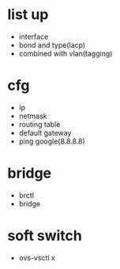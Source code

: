 * list up

- interface
- bond and type(lacp)
- combined with vlan(tagging)

* cfg

- ip 
- netmask
- routing table
- default gateway
- ping google(8.8.8.8)

* bridge

- brctl
- bridge

* soft switch

- ovs-vsctl x
